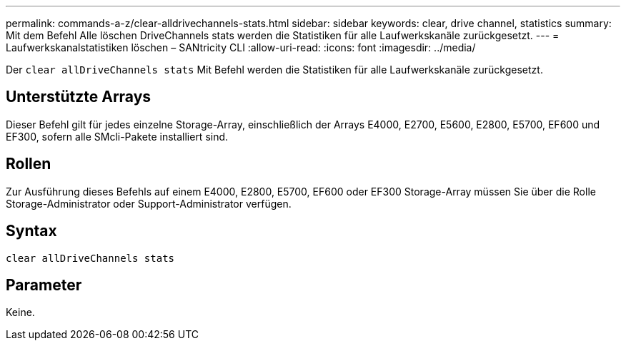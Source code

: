 ---
permalink: commands-a-z/clear-alldrivechannels-stats.html 
sidebar: sidebar 
keywords: clear, drive channel, statistics 
summary: Mit dem Befehl Alle löschen DriveChannels stats werden die Statistiken für alle Laufwerkskanäle zurückgesetzt. 
---
= Laufwerkskanalstatistiken löschen – SANtricity CLI
:allow-uri-read: 
:icons: font
:imagesdir: ../media/


[role="lead"]
Der `clear allDriveChannels stats` Mit Befehl werden die Statistiken für alle Laufwerkskanäle zurückgesetzt.



== Unterstützte Arrays

Dieser Befehl gilt für jedes einzelne Storage-Array, einschließlich der Arrays E4000, E2700, E5600, E2800, E5700, EF600 und EF300, sofern alle SMcli-Pakete installiert sind.



== Rollen

Zur Ausführung dieses Befehls auf einem E4000, E2800, E5700, EF600 oder EF300 Storage-Array müssen Sie über die Rolle Storage-Administrator oder Support-Administrator verfügen.



== Syntax

[source, cli]
----
clear allDriveChannels stats
----


== Parameter

Keine.
